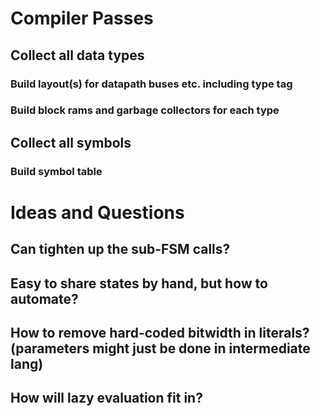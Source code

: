 * Compiler Passes
** Collect all data types
*** Build layout(s) for datapath buses etc. including type tag
*** Build block rams and garbage collectors for each type
** Collect all symbols
*** Build symbol table
* Ideas and Questions
** Can tighten up the sub-FSM calls?
** Easy to share states by hand, but how to automate?
** How to remove hard-coded bitwidth in literals? (parameters might just be done in intermediate lang)
** How will lazy evaluation fit in?
